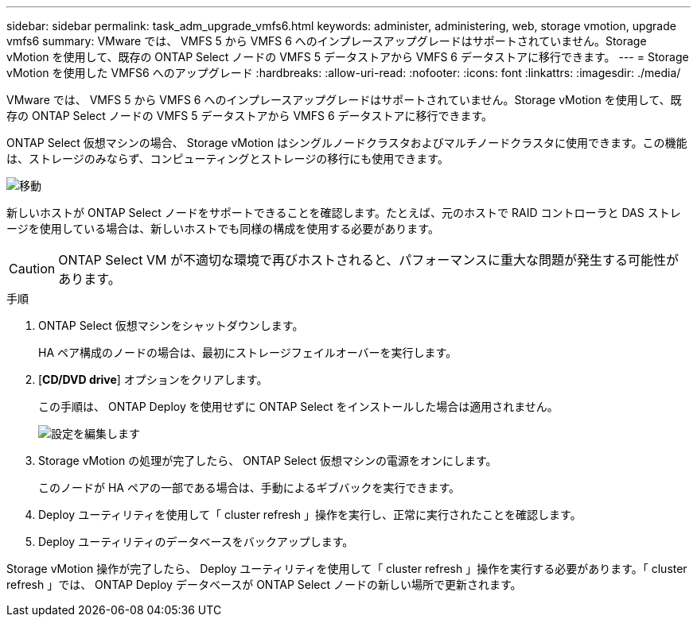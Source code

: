 ---
sidebar: sidebar 
permalink: task_adm_upgrade_vmfs6.html 
keywords: administer, administering, web, storage vmotion, upgrade vmfs6 
summary: VMware では、 VMFS 5 から VMFS 6 へのインプレースアップグレードはサポートされていません。Storage vMotion を使用して、既存の ONTAP Select ノードの VMFS 5 データストアから VMFS 6 データストアに移行できます。 
---
= Storage vMotion を使用した VMFS6 へのアップグレード
:hardbreaks:
:allow-uri-read: 
:nofooter: 
:icons: font
:linkattrs: 
:imagesdir: ./media/


[role="lead"]
VMware では、 VMFS 5 から VMFS 6 へのインプレースアップグレードはサポートされていません。Storage vMotion を使用して、既存の ONTAP Select ノードの VMFS 5 データストアから VMFS 6 データストアに移行できます。

ONTAP Select 仮想マシンの場合、 Storage vMotion はシングルノードクラスタおよびマルチノードクラスタに使用できます。この機能は、ストレージのみならず、コンピューティングとストレージの移行にも使用できます。

image:ST_10.jpg["移動"]

新しいホストが ONTAP Select ノードをサポートできることを確認します。たとえば、元のホストで RAID コントローラと DAS ストレージを使用している場合は、新しいホストでも同様の構成を使用する必要があります。


CAUTION: ONTAP Select VM が不適切な環境で再びホストされると、パフォーマンスに重大な問題が発生する可能性があります。

.手順
. ONTAP Select 仮想マシンをシャットダウンします。
+
HA ペア構成のノードの場合は、最初にストレージフェイルオーバーを実行します。

. [*CD/DVD drive*] オプションをクリアします。
+
この手順は、 ONTAP Deploy を使用せずに ONTAP Select をインストールした場合は適用されません。

+
image:ST_11.jpg["設定を編集します"]

. Storage vMotion の処理が完了したら、 ONTAP Select 仮想マシンの電源をオンにします。
+
このノードが HA ペアの一部である場合は、手動によるギブバックを実行できます。

. Deploy ユーティリティを使用して「 cluster refresh 」操作を実行し、正常に実行されたことを確認します。
. Deploy ユーティリティのデータベースをバックアップします。


Storage vMotion 操作が完了したら、 Deploy ユーティリティを使用して「 cluster refresh 」操作を実行する必要があります。「 cluster refresh 」では、 ONTAP Deploy データベースが ONTAP Select ノードの新しい場所で更新されます。
